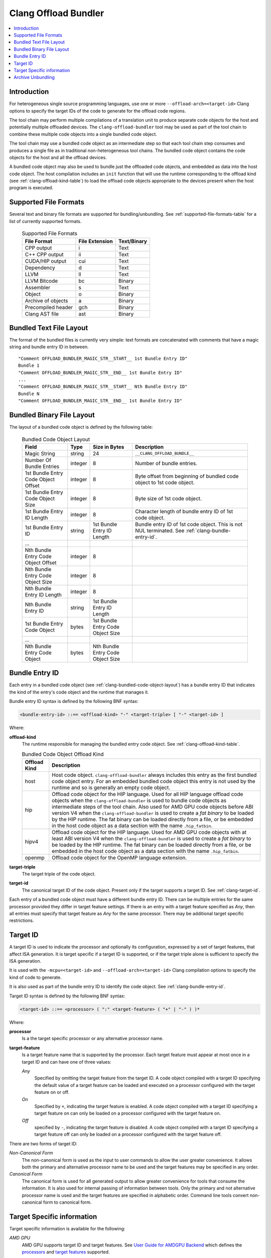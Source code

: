 =====================
Clang Offload Bundler
=====================

.. contents::
   :local:

.. _clang-offload-bundler:

Introduction
============

For heterogeneous single source programming languages, use one or more
``--offload-arch=<target-id>`` Clang options to specify the target IDs of the
code to generate for the offload code regions.

The tool chain may perform multiple compilations of a translation unit to
produce separate code objects for the host and potentially multiple offloaded
devices. The ``clang-offload-bundler`` tool may be used as part of the tool
chain to combine these multiple code objects into a single bundled code object.

The tool chain may use a bundled code object as an intermediate step so that
each tool chain step consumes and produces a single file as in traditional
non-heterogeneous tool chains. The bundled code object contains the code objects
for the host and all the offload devices.

A bundled code object may also be used to bundle just the offloaded code
objects, and embedded as data into the host code object. The host compilation
includes an ``init`` function that will use the runtime corresponding to the
offload kind (see :ref:`clang-offload-kind-table`) to load the offload code
objects appropriate to the devices present when the host program is executed.

Supported File Formats
======================
Several text and binary file formats are supported for bundling/unbundling. See
:ref:`supported-file-formats-table` for a list of currently supported formats.

  .. table:: Supported File Formats
     :name: supported-file-formats-table

     +--------------------+----------------+-------------+
     | File Format        | File Extension | Text/Binary |
     +====================+================+=============+
     | CPP output         |        i       |     Text    |
     +--------------------+----------------+-------------+
     | C++ CPP output     |       ii       |     Text    |
     +--------------------+----------------+-------------+
     | CUDA/HIP output    |       cui      |     Text    |
     +--------------------+----------------+-------------+
     | Dependency         |        d       |     Text    |
     +--------------------+----------------+-------------+
     | LLVM               |       ll       |     Text    |
     +--------------------+----------------+-------------+
     | LLVM Bitcode       |       bc       |    Binary   |
     +--------------------+----------------+-------------+
     | Assembler          |        s       |     Text    |
     +--------------------+----------------+-------------+
     | Object             |        o       |    Binary   |
     +--------------------+----------------+-------------+
     | Archive of objects |        a       |    Binary   |
     +--------------------+----------------+-------------+
     | Precompiled header |       gch      |    Binary   |
     +--------------------+----------------+-------------+
     | Clang AST file     |       ast      |    Binary   |
     +--------------------+----------------+-------------+

.. _clang-bundled-code-object-layout-text:

Bundled Text File Layout
========================

The format of the bundled files is currently very simple: text formats are
concatenated with comments that have a magic string and bundle entry ID in
between.

::

  "Comment OFFLOAD_BUNDLER_MAGIC_STR__START__ 1st Bundle Entry ID"
  Bundle 1
  "Comment OFFLOAD_BUNDLER_MAGIC_STR__END__ 1st Bundle Entry ID"
  ...
  "Comment OFFLOAD_BUNDLER_MAGIC_STR__START__ Nth Bundle Entry ID"
  Bundle N
  "Comment OFFLOAD_BUNDLER_MAGIC_STR__END__ 1st Bundle Entry ID"

.. _clang-bundled-code-object-layout:

Bundled Binary File Layout
==========================

The layout of a bundled code object is defined by the following table:

  .. table:: Bundled Code Object Layout
    :name: bundled-code-object-layout-table

    =================================== ======= ================ ===============================
    Field                               Type    Size in Bytes    Description
    =================================== ======= ================ ===============================
    Magic String                        string  24               ``__CLANG_OFFLOAD_BUNDLE__``
    Number Of Bundle Entries            integer 8                Number of bundle entries.
    1st Bundle Entry Code Object Offset integer 8                Byte offset from beginning of
                                                                 bundled code object to 1st code
                                                                 object.
    1st Bundle Entry Code Object Size   integer 8                Byte size of 1st code object.
    1st Bundle Entry ID Length          integer 8                Character length of bundle
                                                                 entry ID of 1st code object.
    1st Bundle Entry ID                 string  1st Bundle Entry Bundle entry ID of 1st code
                                                ID Length        object. This is not NUL
                                                                 terminated. See
                                                                 :ref:`clang-bundle-entry-id`.
    \...
    Nth Bundle Entry Code Object Offset integer 8
    Nth Bundle Entry Code Object Size   integer 8
    Nth Bundle Entry ID Length          integer 8
    Nth Bundle Entry ID                 string  1st Bundle Entry
                                                ID Length
    1st Bundle Entry Code Object        bytes   1st Bundle Entry
                                                Code Object Size
    \...
    Nth Bundle Entry Code Object        bytes   Nth Bundle Entry
                                                Code Object Size
    =================================== ======= ================ ===============================

.. _clang-bundle-entry-id:

Bundle Entry ID
===============

Each entry in a bundled code object (see
:ref:`clang-bundled-code-object-layout`) has a bundle entry ID that indicates
the kind of the entry's code object and the runtime that manages it.

Bundle entry ID syntax is defined by the following BNF syntax:

.. code::

  <bundle-entry-id> ::== <offload-kind> "-" <target-triple> [ "-" <target-id> ]

Where:

**offload-kind**
  The runtime responsible for managing the bundled entry code object. See
  :ref:`clang-offload-kind-table`.

  .. table:: Bundled Code Object Offload Kind
      :name: clang-offload-kind-table

      ============= ==============================================================
      Offload Kind  Description
      ============= ==============================================================
      host          Host code object. ``clang-offload-bundler`` always includes
                    this entry as the first bundled code object entry. For an
                    embedded bundled code object this entry is not used by the
                    runtime and so is generally an empty code object.

      hip           Offload code object for the HIP language. Used for all
                    HIP language offload code objects when the
                    ``clang-offload-bundler`` is used to bundle code objects as
                    intermediate steps of the tool chain. Also used for AMD GPU
                    code objects before ABI version V4 when the
                    ``clang-offload-bundler`` is used to create a *fat binary*
                    to be loaded by the HIP runtime. The fat binary can be
                    loaded directly from a file, or be embedded in the host code
                    object as a data section with the name ``.hip_fatbin``.

      hipv4         Offload code object for the HIP language. Used for AMD GPU
                    code objects with at least ABI version V4 when the
                    ``clang-offload-bundler`` is used to create a *fat binary*
                    to be loaded by the HIP runtime. The fat binary can be
                    loaded directly from a file, or be embedded in the host code
                    object as a data section with the name ``.hip_fatbin``.

      openmp        Offload code object for the OpenMP language extension.
      ============= ==============================================================

**target-triple**
    The target triple of the code object.

**target-id**
  The canonical target ID of the code object. Present only if the target
  supports a target ID. See :ref:`clang-target-id`.

Each entry of a bundled code object must have a different bundle entry ID. There
can be multiple entries for the same processor provided they differ in target
feature settings. If there is an entry with a target feature specified as *Any*,
then all entries must specify that target feature as *Any* for the same
processor. There may be additional target specific restrictions.

.. _clang-target-id:

Target ID
=========

A target ID is used to indicate the processor and optionally its configuration,
expressed by a set of target features, that affect ISA generation. It is target
specific if a target ID is supported, or if the target triple alone is
sufficient to specify the ISA generation.

It is used with the ``-mcpu=<target-id>`` and ``--offload-arch=<target-id>``
Clang compilation options to specify the kind of code to generate.

It is also used as part of the bundle entry ID to identify the code object. See
:ref:`clang-bundle-entry-id`.

Target ID syntax is defined by the following BNF syntax:

.. code::

  <target-id> ::== <processor> ( ":" <target-feature> ( "+" | "-" ) )*

Where:

**processor**
  Is a the target specific processor or any alternative processor name.

**target-feature**
  Is a target feature name that is supported by the processor. Each target
  feature must appear at most once in a target ID and can have one of three
  values:

  *Any*
    Specified by omitting the target feature from the target ID.
    A code object compiled with a target ID specifying the default
    value of a target feature can be loaded and executed on a processor
    configured with the target feature on or off.

  *On*
    Specified by ``+``, indicating the target feature is enabled. A code
    object compiled with a target ID specifying a target feature on
    can only be loaded on a processor configured with the target feature on.

  *Off*
    specified by ``-``, indicating the target feature is disabled. A code
    object compiled with a target ID specifying a target feature off
    can only be loaded on a processor configured with the target feature off.

There are two forms of target ID:

*Non-Canonical Form*
  The non-canonical form is used as the input to user commands to allow the user
  greater convenience. It allows both the primary and alternative processor name
  to be used and the target features may be specified in any order.

*Canonical Form*
  The canonical form is used for all generated output to allow greater
  convenience for tools that consume the information. It is also used for
  internal passing of information between tools. Only the primary and not
  alternative processor name is used and the target features are specified in
  alphabetic order. Command line tools convert non-canonical form to canonical
  form.

Target Specific information
===========================

Target specific information is available for the following:

*AMD GPU*
  AMD GPU supports target ID and target features. See `User Guide for AMDGPU Backend
  <https://llvm.org/docs/AMDGPUUsage.html>`_ which defines the `processors
  <https://llvm.org/docs/AMDGPUUsage.html#amdgpu-processors>`_ and `target
  features <https://llvm.org/docs/AMDGPUUsage.html#amdgpu-target-features>`_
  supported.

Most other targets do not support target IDs.

Archive Unbundling
==================

Unbundling of heterogeneous device archive is done to create device specific
archives. Heterogeneous Device Archive is in a format compatible with GNU ar
utility and contains a collection of bundled device binaries where each bundle
file will contain device binaries for a host and one or more targets. The
output device specific archive is in a format compatible with GNU ar utility
and contains a collection of device binaries for a specific target.

.. code::

  Heterogeneous Device Archive, HDA = {F1.X, F2.X, ..., FN.Y}
  where, Fi = Bundle{Host-DeviceBinary, T1-DeviceBinary, T2-DeviceBinary, ...,
                     Tm-DeviceBinary},
         Ti = {Target i, qualified using Bundle Entry ID},
         X/Y = \*.bc for AMDGPU and \*.cubin for NVPTX

  Device Specific Archive, DSA(Tk) = {F1-Tk-DeviceBinary.X, F2-Tk-DeviceBinary.X, ...
                                      FN-Tk-DeviceBinary.Y}
  where, Fi-Tj-DeviceBinary.X represents device binary of i-th bundled device
  binary file for target Tj.

clang-offload-bundler extracts compatible device binaries for a given target
from the bundled device binaries in a heterogeneous device archive and creates
a target specific device archive without bundling.

clang-offlocad-bundler determines whether a device binary is compatible with a
target by comparing bundle ID's. Two bundle ID's are considered compatible if:

  * Their offload kind are the same
  * Their target triple are the same
  * Their GPUArch are the same
